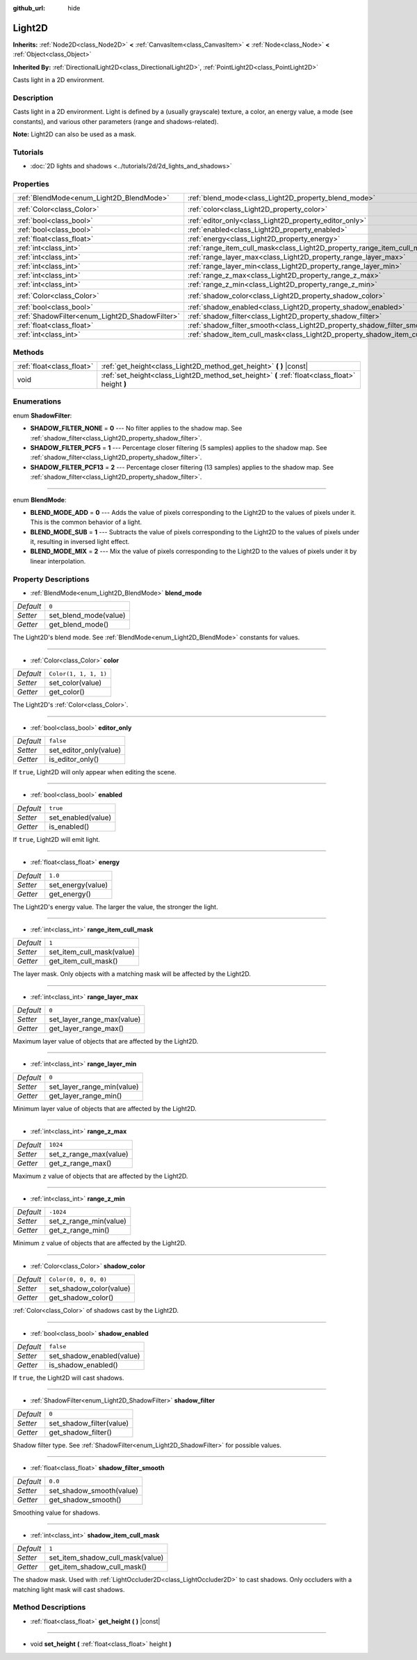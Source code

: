 :github_url: hide

.. Generated automatically by doc/tools/make_rst.py in Godot's source tree.
.. DO NOT EDIT THIS FILE, but the Light2D.xml source instead.
.. The source is found in doc/classes or modules/<name>/doc_classes.

.. _class_Light2D:

Light2D
=======

**Inherits:** :ref:`Node2D<class_Node2D>` **<** :ref:`CanvasItem<class_CanvasItem>` **<** :ref:`Node<class_Node>` **<** :ref:`Object<class_Object>`

**Inherited By:** :ref:`DirectionalLight2D<class_DirectionalLight2D>`, :ref:`PointLight2D<class_PointLight2D>`

Casts light in a 2D environment.

Description
-----------

Casts light in a 2D environment. Light is defined by a (usually grayscale) texture, a color, an energy value, a mode (see constants), and various other parameters (range and shadows-related).

**Note:** Light2D can also be used as a mask.

Tutorials
---------

- :doc:`2D lights and shadows <../tutorials/2d/2d_lights_and_shadows>`

Properties
----------

+------------------------------------------------+----------------------------------------------------------------------------+-----------------------+
| :ref:`BlendMode<enum_Light2D_BlendMode>`       | :ref:`blend_mode<class_Light2D_property_blend_mode>`                       | ``0``                 |
+------------------------------------------------+----------------------------------------------------------------------------+-----------------------+
| :ref:`Color<class_Color>`                      | :ref:`color<class_Light2D_property_color>`                                 | ``Color(1, 1, 1, 1)`` |
+------------------------------------------------+----------------------------------------------------------------------------+-----------------------+
| :ref:`bool<class_bool>`                        | :ref:`editor_only<class_Light2D_property_editor_only>`                     | ``false``             |
+------------------------------------------------+----------------------------------------------------------------------------+-----------------------+
| :ref:`bool<class_bool>`                        | :ref:`enabled<class_Light2D_property_enabled>`                             | ``true``              |
+------------------------------------------------+----------------------------------------------------------------------------+-----------------------+
| :ref:`float<class_float>`                      | :ref:`energy<class_Light2D_property_energy>`                               | ``1.0``               |
+------------------------------------------------+----------------------------------------------------------------------------+-----------------------+
| :ref:`int<class_int>`                          | :ref:`range_item_cull_mask<class_Light2D_property_range_item_cull_mask>`   | ``1``                 |
+------------------------------------------------+----------------------------------------------------------------------------+-----------------------+
| :ref:`int<class_int>`                          | :ref:`range_layer_max<class_Light2D_property_range_layer_max>`             | ``0``                 |
+------------------------------------------------+----------------------------------------------------------------------------+-----------------------+
| :ref:`int<class_int>`                          | :ref:`range_layer_min<class_Light2D_property_range_layer_min>`             | ``0``                 |
+------------------------------------------------+----------------------------------------------------------------------------+-----------------------+
| :ref:`int<class_int>`                          | :ref:`range_z_max<class_Light2D_property_range_z_max>`                     | ``1024``              |
+------------------------------------------------+----------------------------------------------------------------------------+-----------------------+
| :ref:`int<class_int>`                          | :ref:`range_z_min<class_Light2D_property_range_z_min>`                     | ``-1024``             |
+------------------------------------------------+----------------------------------------------------------------------------+-----------------------+
| :ref:`Color<class_Color>`                      | :ref:`shadow_color<class_Light2D_property_shadow_color>`                   | ``Color(0, 0, 0, 0)`` |
+------------------------------------------------+----------------------------------------------------------------------------+-----------------------+
| :ref:`bool<class_bool>`                        | :ref:`shadow_enabled<class_Light2D_property_shadow_enabled>`               | ``false``             |
+------------------------------------------------+----------------------------------------------------------------------------+-----------------------+
| :ref:`ShadowFilter<enum_Light2D_ShadowFilter>` | :ref:`shadow_filter<class_Light2D_property_shadow_filter>`                 | ``0``                 |
+------------------------------------------------+----------------------------------------------------------------------------+-----------------------+
| :ref:`float<class_float>`                      | :ref:`shadow_filter_smooth<class_Light2D_property_shadow_filter_smooth>`   | ``0.0``               |
+------------------------------------------------+----------------------------------------------------------------------------+-----------------------+
| :ref:`int<class_int>`                          | :ref:`shadow_item_cull_mask<class_Light2D_property_shadow_item_cull_mask>` | ``1``                 |
+------------------------------------------------+----------------------------------------------------------------------------+-----------------------+

Methods
-------

+---------------------------+-------------------------------------------------------------------------------------------------+
| :ref:`float<class_float>` | :ref:`get_height<class_Light2D_method_get_height>` **(** **)** |const|                          |
+---------------------------+-------------------------------------------------------------------------------------------------+
| void                      | :ref:`set_height<class_Light2D_method_set_height>` **(** :ref:`float<class_float>` height **)** |
+---------------------------+-------------------------------------------------------------------------------------------------+

Enumerations
------------

.. _enum_Light2D_ShadowFilter:

.. _class_Light2D_constant_SHADOW_FILTER_NONE:

.. _class_Light2D_constant_SHADOW_FILTER_PCF5:

.. _class_Light2D_constant_SHADOW_FILTER_PCF13:

enum **ShadowFilter**:

- **SHADOW_FILTER_NONE** = **0** --- No filter applies to the shadow map. See :ref:`shadow_filter<class_Light2D_property_shadow_filter>`.

- **SHADOW_FILTER_PCF5** = **1** --- Percentage closer filtering (5 samples) applies to the shadow map. See :ref:`shadow_filter<class_Light2D_property_shadow_filter>`.

- **SHADOW_FILTER_PCF13** = **2** --- Percentage closer filtering (13 samples) applies to the shadow map. See :ref:`shadow_filter<class_Light2D_property_shadow_filter>`.

----

.. _enum_Light2D_BlendMode:

.. _class_Light2D_constant_BLEND_MODE_ADD:

.. _class_Light2D_constant_BLEND_MODE_SUB:

.. _class_Light2D_constant_BLEND_MODE_MIX:

enum **BlendMode**:

- **BLEND_MODE_ADD** = **0** --- Adds the value of pixels corresponding to the Light2D to the values of pixels under it. This is the common behavior of a light.

- **BLEND_MODE_SUB** = **1** --- Subtracts the value of pixels corresponding to the Light2D to the values of pixels under it, resulting in inversed light effect.

- **BLEND_MODE_MIX** = **2** --- Mix the value of pixels corresponding to the Light2D to the values of pixels under it by linear interpolation.

Property Descriptions
---------------------

.. _class_Light2D_property_blend_mode:

- :ref:`BlendMode<enum_Light2D_BlendMode>` **blend_mode**

+-----------+-----------------------+
| *Default* | ``0``                 |
+-----------+-----------------------+
| *Setter*  | set_blend_mode(value) |
+-----------+-----------------------+
| *Getter*  | get_blend_mode()      |
+-----------+-----------------------+

The Light2D's blend mode. See :ref:`BlendMode<enum_Light2D_BlendMode>` constants for values.

----

.. _class_Light2D_property_color:

- :ref:`Color<class_Color>` **color**

+-----------+-----------------------+
| *Default* | ``Color(1, 1, 1, 1)`` |
+-----------+-----------------------+
| *Setter*  | set_color(value)      |
+-----------+-----------------------+
| *Getter*  | get_color()           |
+-----------+-----------------------+

The Light2D's :ref:`Color<class_Color>`.

----

.. _class_Light2D_property_editor_only:

- :ref:`bool<class_bool>` **editor_only**

+-----------+------------------------+
| *Default* | ``false``              |
+-----------+------------------------+
| *Setter*  | set_editor_only(value) |
+-----------+------------------------+
| *Getter*  | is_editor_only()       |
+-----------+------------------------+

If ``true``, Light2D will only appear when editing the scene.

----

.. _class_Light2D_property_enabled:

- :ref:`bool<class_bool>` **enabled**

+-----------+--------------------+
| *Default* | ``true``           |
+-----------+--------------------+
| *Setter*  | set_enabled(value) |
+-----------+--------------------+
| *Getter*  | is_enabled()       |
+-----------+--------------------+

If ``true``, Light2D will emit light.

----

.. _class_Light2D_property_energy:

- :ref:`float<class_float>` **energy**

+-----------+-------------------+
| *Default* | ``1.0``           |
+-----------+-------------------+
| *Setter*  | set_energy(value) |
+-----------+-------------------+
| *Getter*  | get_energy()      |
+-----------+-------------------+

The Light2D's energy value. The larger the value, the stronger the light.

----

.. _class_Light2D_property_range_item_cull_mask:

- :ref:`int<class_int>` **range_item_cull_mask**

+-----------+---------------------------+
| *Default* | ``1``                     |
+-----------+---------------------------+
| *Setter*  | set_item_cull_mask(value) |
+-----------+---------------------------+
| *Getter*  | get_item_cull_mask()      |
+-----------+---------------------------+

The layer mask. Only objects with a matching mask will be affected by the Light2D.

----

.. _class_Light2D_property_range_layer_max:

- :ref:`int<class_int>` **range_layer_max**

+-----------+----------------------------+
| *Default* | ``0``                      |
+-----------+----------------------------+
| *Setter*  | set_layer_range_max(value) |
+-----------+----------------------------+
| *Getter*  | get_layer_range_max()      |
+-----------+----------------------------+

Maximum layer value of objects that are affected by the Light2D.

----

.. _class_Light2D_property_range_layer_min:

- :ref:`int<class_int>` **range_layer_min**

+-----------+----------------------------+
| *Default* | ``0``                      |
+-----------+----------------------------+
| *Setter*  | set_layer_range_min(value) |
+-----------+----------------------------+
| *Getter*  | get_layer_range_min()      |
+-----------+----------------------------+

Minimum layer value of objects that are affected by the Light2D.

----

.. _class_Light2D_property_range_z_max:

- :ref:`int<class_int>` **range_z_max**

+-----------+------------------------+
| *Default* | ``1024``               |
+-----------+------------------------+
| *Setter*  | set_z_range_max(value) |
+-----------+------------------------+
| *Getter*  | get_z_range_max()      |
+-----------+------------------------+

Maximum ``z`` value of objects that are affected by the Light2D.

----

.. _class_Light2D_property_range_z_min:

- :ref:`int<class_int>` **range_z_min**

+-----------+------------------------+
| *Default* | ``-1024``              |
+-----------+------------------------+
| *Setter*  | set_z_range_min(value) |
+-----------+------------------------+
| *Getter*  | get_z_range_min()      |
+-----------+------------------------+

Minimum ``z`` value of objects that are affected by the Light2D.

----

.. _class_Light2D_property_shadow_color:

- :ref:`Color<class_Color>` **shadow_color**

+-----------+-------------------------+
| *Default* | ``Color(0, 0, 0, 0)``   |
+-----------+-------------------------+
| *Setter*  | set_shadow_color(value) |
+-----------+-------------------------+
| *Getter*  | get_shadow_color()      |
+-----------+-------------------------+

:ref:`Color<class_Color>` of shadows cast by the Light2D.

----

.. _class_Light2D_property_shadow_enabled:

- :ref:`bool<class_bool>` **shadow_enabled**

+-----------+---------------------------+
| *Default* | ``false``                 |
+-----------+---------------------------+
| *Setter*  | set_shadow_enabled(value) |
+-----------+---------------------------+
| *Getter*  | is_shadow_enabled()       |
+-----------+---------------------------+

If ``true``, the Light2D will cast shadows.

----

.. _class_Light2D_property_shadow_filter:

- :ref:`ShadowFilter<enum_Light2D_ShadowFilter>` **shadow_filter**

+-----------+--------------------------+
| *Default* | ``0``                    |
+-----------+--------------------------+
| *Setter*  | set_shadow_filter(value) |
+-----------+--------------------------+
| *Getter*  | get_shadow_filter()      |
+-----------+--------------------------+

Shadow filter type. See :ref:`ShadowFilter<enum_Light2D_ShadowFilter>` for possible values.

----

.. _class_Light2D_property_shadow_filter_smooth:

- :ref:`float<class_float>` **shadow_filter_smooth**

+-----------+--------------------------+
| *Default* | ``0.0``                  |
+-----------+--------------------------+
| *Setter*  | set_shadow_smooth(value) |
+-----------+--------------------------+
| *Getter*  | get_shadow_smooth()      |
+-----------+--------------------------+

Smoothing value for shadows.

----

.. _class_Light2D_property_shadow_item_cull_mask:

- :ref:`int<class_int>` **shadow_item_cull_mask**

+-----------+----------------------------------+
| *Default* | ``1``                            |
+-----------+----------------------------------+
| *Setter*  | set_item_shadow_cull_mask(value) |
+-----------+----------------------------------+
| *Getter*  | get_item_shadow_cull_mask()      |
+-----------+----------------------------------+

The shadow mask. Used with :ref:`LightOccluder2D<class_LightOccluder2D>` to cast shadows. Only occluders with a matching light mask will cast shadows.

Method Descriptions
-------------------

.. _class_Light2D_method_get_height:

- :ref:`float<class_float>` **get_height** **(** **)** |const|

----

.. _class_Light2D_method_set_height:

- void **set_height** **(** :ref:`float<class_float>` height **)**

.. |virtual| replace:: :abbr:`virtual (This method should typically be overridden by the user to have any effect.)`
.. |const| replace:: :abbr:`const (This method has no side effects. It doesn't modify any of the instance's member variables.)`
.. |vararg| replace:: :abbr:`vararg (This method accepts any number of arguments after the ones described here.)`
.. |constructor| replace:: :abbr:`constructor (This method is used to construct a type.)`
.. |static| replace:: :abbr:`static (This method doesn't need an instance to be called, so it can be called directly using the class name.)`
.. |operator| replace:: :abbr:`operator (This method describes a valid operator to use with this type as left-hand operand.)`
